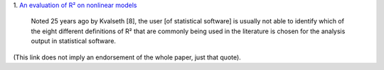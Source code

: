 1. `An evaluation of R² on nonlinear models
<http://www.ncbi.nlm.nih.gov/pmc/articles/PMC2892436/>`__

    Noted 25 years ago by Kvalseth [8], the user [of statistical software] is
    usually not able to identify which of the eight different definitions of R²
    that are commonly being used in the literature is chosen for the analysis
    output in statistical software.

(This link does not imply an endorsement of the whole paper, just that quote).

